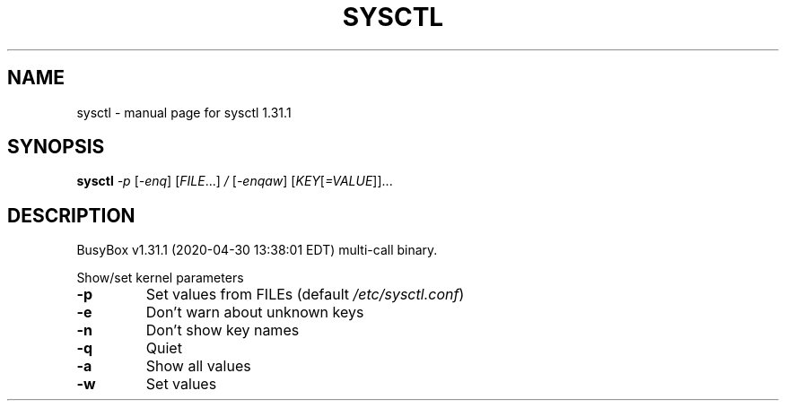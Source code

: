 .\" DO NOT MODIFY THIS FILE!  It was generated by help2man 1.47.8.
.TH SYSCTL "1" "April 2020" "Fidelix 1.0" "User Commands"
.SH NAME
sysctl \- manual page for sysctl 1.31.1
.SH SYNOPSIS
.B sysctl
\fI\,-p \/\fR[\fI\,-enq\/\fR] [\fI\,FILE\/\fR...] \fI\,/ \/\fR[\fI\,-enqaw\/\fR] [\fI\,KEY\/\fR[\fI\,=VALUE\/\fR]]...
.SH DESCRIPTION
BusyBox v1.31.1 (2020\-04\-30 13:38:01 EDT) multi\-call binary.
.PP
Show/set kernel parameters
.TP
\fB\-p\fR
Set values from FILEs (default \fI\,/etc/sysctl.conf\/\fP)
.TP
\fB\-e\fR
Don't warn about unknown keys
.TP
\fB\-n\fR
Don't show key names
.TP
\fB\-q\fR
Quiet
.TP
\fB\-a\fR
Show all values
.TP
\fB\-w\fR
Set values
